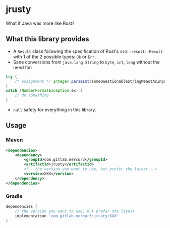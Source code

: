 #+HTML: <a href="https://gitlab.com/mercur3/jrusty"><img src="https://img.shields.io/azure-devops/coverage/andrireveli/jrusty/6/master"></a>
#+HTML: <a href="https://gitlab.com/mercur3/jrusty"><img src="https://dev.azure.com/andrireveli/jrusty/_apis/build/status/mercur3.jrusty?branchName=master"></a>

* jrusty
What if Java was more like Rust?

** What this library provides

- A =Result= class following the specification of Rust's =std::result::Result= with 1 of the 2
  possible types: =Ok= or =Err=.
- Sane conversions from =java.lang.String= to =byte=, =int=, =long= without the need for:

#+begin_src java
try {
    /* assignment */ Integer.parseInt(someQuestionableStringWeGotAsInput);
}
catch (NumberFormatException ex) {
    // do something
}
#+end_src

- =null= safety for everything in this library.

** Usage

*** Maven

#+begin_src xml
<dependencies>
	<dependency>
		<groupId>com.gitlab.mercur3</groupId>
		<artifactId>jrusty</artifactId>
        <!-- the version you want to use, but prefer the latest -->
		<version>XXX</version>
	</dependency>
</dependencies>
#+end_src

*** Gradle

#+begin_src groovy
dependencies {
    // the version you want to use, but prefer the latest
	implementation 'com.gitlab.mercur3:jrusty:XXX'
}
#+end_src

